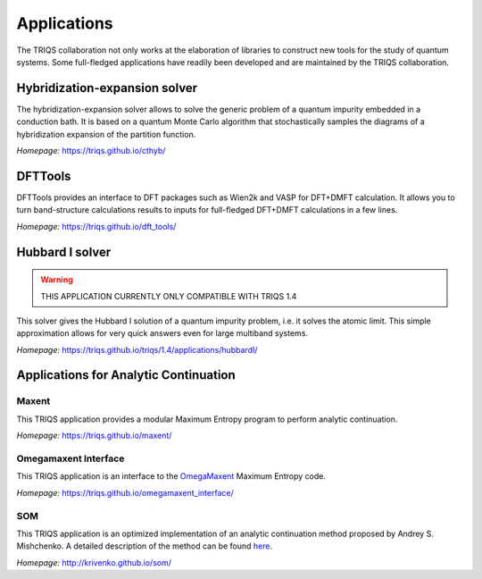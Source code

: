 .. _applications:

**Applications**
===============================

The TRIQS collaboration not only works at the elaboration of libraries to
construct new tools for the study of quantum systems. Some full-fledged
applications have readily been developed and are maintained by the TRIQS
collaboration.

**Hybridization-expansion solver**
----------------------------------

The hybridization-expansion solver allows to solve the generic problem
of a quantum impurity embedded in a conduction bath. It is based on a quantum
Monte Carlo algorithm that stochastically samples the diagrams of a
hybridization expansion of the partition function.

*Homepage:* `<https://triqs.github.io/cthyb/>`_

**DFTTools**
-------------

DFTTools provides an interface to DFT packages such as Wien2k and VASP for
DFT+DMFT calculation. It allows you to turn band-structure calculations
results to inputs for full-fledged DFT+DMFT calculations in a few lines.

*Homepage:* `<https://triqs.github.io/dft_tools/>`_

**Hubbard I solver**
--------------------
.. warning::

   THIS APPLICATION CURRENTLY ONLY COMPATIBLE WITH TRIQS 1.4

This solver gives the Hubbard I solution of a quantum impurity problem,
i.e. it solves the atomic limit. This simple approximation allows for
very quick answers even for large multiband systems.

*Homepage:* `<https://triqs.github.io/triqs/1.4/applications/hubbardI/>`_

**Applications for Analytic Continuation**
------------------------------------------

Maxent
~~~~~~

This TRIQS application provides a modular Maximum Entropy
program to perform analytic continuation.

*Homepage:* `<https://triqs.github.io/maxent/>`_

Omegamaxent Interface
~~~~~~~~~~~~~~~~~~~~~

This TRIQS application is an interface to the `OmegaMaxent <https://www.physique.usherbrooke.ca/MaxEnt/index.php/Main_Page>`_
Maximum Entropy code.

*Homepage:* `<https://triqs.github.io/omegamaxent_interface/>`_

SOM
~~~

This TRIQS application is an optimized implementation of an analytic
continuation method proposed by Andrey S. Mishchenko.
A detailed description of the method can be found `here <http://www.cond-mat.de/events/correl12/manuscripts/mishchenko.pdf>`_.

*Homepage:* `<http://krivenko.github.io/som/>`_
